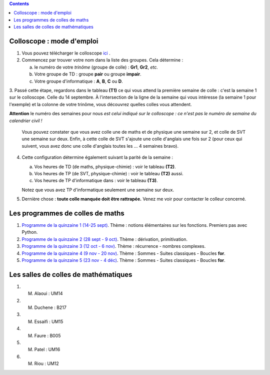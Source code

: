.. title: Organisation de l'année
.. slug: programmes-de-colles
.. date: 2015-08-20 19:06:39 UTC+02:00
.. tags: 
.. category: 
.. link: 
.. description: 
.. type: text


.. class:: alert alert-info pull-right

.. contents::

Colloscope : mode d'emploi
==========================

#. Vous pouvez télécharger le colloscope `ici <https://github.com/yaspat/Biwane15-16/raw/master/Organisation/Colloscope/colloscopeB1A-2015-2016.pdf>`_ .

#.  Commencez par trouver votre nom dans la liste des groupes. Cela détermine :
    
    a. le numéro de votre *trinôme* (groupe de colle)  : **Gr1**, **Gr2**,  *etc.*  
    b. Votre groupe de TD : groupe **pair**  ou groupe **impair**.
    c. Votre groupe d'informatique : **A**, **B**, **C** ou **D**.
   


3. Passé cette étape, regardons dans le tableau **(T1)**  ce qui vous attend la première semaine de colle : c'est la semaine 1 sur le colloscope. 
Celle du 14 septembre.    À l'intersection de la ligne de la semaine qui vous intéresse (la semaine 1 pour l'exemple) et la colonne de votre trinôme, 
vous découvrez quelles colles vous attendent.


**Attention** le numéro des semaines pour nous  *est celui indiqué sur le colloscope : ce n'est  pas le numéro de semaine du calendrier civil !*



   Vous pouvez constater que vous avez colle une de maths et de physique une semaine sur 2, et colle de SVT une semaine sur deux. 
   Enfin, à cette colle de SVT s'ajoute une colle d'anglais une fois sur 2 (pour ceux qui suivent, vous avez donc une colle d'anglais toutes les ... 4 semaines bravo). 

4. Cette configuration détermine également suivant la parité de la semaine :
  
   a. Vos heures de TD (de maths, physique-chimie) :  voir le tableau **(T2)**.
   b. Vos heures de TP (de SVT, physique-chimie) :  voir  le tableau **(T2)**  aussi.
   c. Vos heures de TP d'informatique dans : voir  le  tableau **(T3)**.
 
     
   Notez que vous avez TP d'informatique seulement une semaine sur deux.


#. Dernière chose : **toute colle manquée doit être rattrapée.** Venez me voir pour contacter le colleur concerné.

Les programmes de colles de maths
==================================

#. `Programme de la quinzaine 1 (14-25 sept) <https://github.com/yaspat/Biwane15-16/raw/master/Programme_Colles/01-Fonctions.pdf>`_. Thème : notions élémentaires sur les fonctions. Premiers pas avec Python.

#. `Programme de la quinzaine 2 (28 sept - 9 oct) <https://github.com/yaspat/Biwane15-16/raw/master/Programme_Colles/02-Derivees-Primitives.pdf>`_. Thème : dérivation, primitivation.

#.  `Programme de la quinzaine 3 (12 oct - 6 nov) <https://github.com/yaspat/Biwane15-16/raw/master/Programme_Colles/03-Complexes-Recurrence.pdf>`_. Thème : récurrence - nombres complexes.

#.  `Programme de la quinzaine 4 (9 nov  - 20 nov) <https://github.com/yaspat/Biwane15-16/raw/master/Programme_Colles/04-Sommes.pdf>`_. Thème : Sommes - Suites classiques - Boucles **for**.

#.  `Programme de la quinzaine 5 (23 nov  - 4 déc) <https://github.com/yaspat/Biwane15-16/raw/master/Programme_Colles/05-Equadiffs.pdf>`_. Thème : Sommes - Suites classiques - Boucles **for**.

Les salles de colles de mathématiques
=====================================

#. M. Alaoui : UM14
#. M. Duchene : B217
#. M. Essaifi : UM15
#. M. Faure : B005
#. M. Patel : UM16
#. M. Riou : UM12
